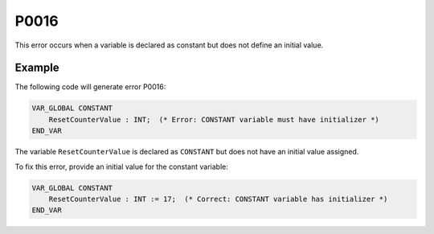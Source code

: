 =====
P0016
=====

.. problem-summary:: P0016

This error occurs when a variable is declared as constant but does not define an initial value.

Example
-------

The following code will generate error P0016:

.. code-block::

   VAR_GLOBAL CONSTANT
       ResetCounterValue : INT;  (* Error: CONSTANT variable must have initializer *)
   END_VAR

The variable ``ResetCounterValue`` is declared as ``CONSTANT`` but does not have an initial value assigned.

To fix this error, provide an initial value for the constant variable:

.. code-block::

   VAR_GLOBAL CONSTANT
       ResetCounterValue : INT := 17;  (* Correct: CONSTANT variable has initializer *)
   END_VAR

